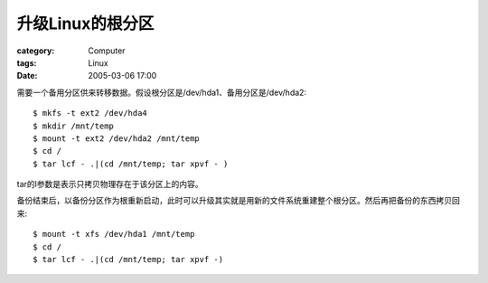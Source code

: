 ######################
升级Linux的根分区
######################
:category: Computer
:tags: Linux
:date: 2005-03-06 17:00



需要一个备用分区供来转移数据。假设根分区是/dev/hda1、备用分区是/dev/hda2::

 $ mkfs -t ext2 /dev/hda4
 $ mkdir /mnt/temp
 $ mount -t ext2 /dev/hda2 /mnt/temp
 $ cd /
 $ tar lcf - .|(cd /mnt/temp; tar xpvf - )

tar的l参数是表示只拷贝物理存在于该分区上的内容。

备份结束后，以备份分区作为根重新启动，此时可以升级其实就是用新的文件系统重建整个根分区。然后再把备份的东西拷贝回来::

 $ mount -t xfs /dev/hda1 /mnt/temp
 $ cd /
 $ tar lcf - .|(cd /mnt/temp; tar xpvf -)


